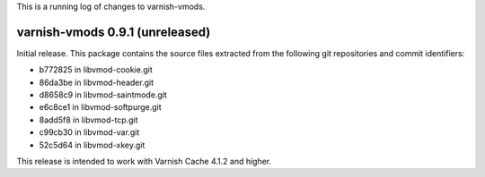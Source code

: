 This is a running log of changes to varnish-vmods.

varnish-vmods 0.9.1 (unreleased)
--------------------------------

Initial release. This package contains the source files extracted from
the following git repositories and commit identifiers:

* b772825 in libvmod-cookie.git
* 86da3be in libvmod-header.git
* d8658c9 in libvmod-saintmode.git
* e6c8ce1 in libvmod-softpurge.git
* 8add5f8 in libvmod-tcp.git
* c99cb30 in libvmod-var.git
* 52c5d64 in libvmod-xkey.git

This release is intended to work with Varnish Cache 4.1.2 and higher.
